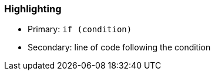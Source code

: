 === Highlighting

* Primary: ``++if (condition)++``
* Secondary: line of code following the condition

